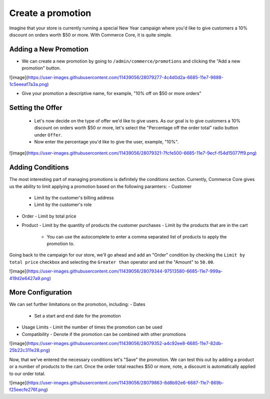 Create a promotion
==================

Imagine that your store is currently running a special New Year campaign where you'd like to give customers a 10% discount on orders worth $50 or more. With Commerce Core, it is quite simple.

Adding a New Promotion
----------------------

- We can create a new promotion by going to ``/admin/commerce/promotions`` and clicking the "Add a new promotion" button.

![image](https://user-images.githubusercontent.com/11439056/28079277-4c4d0d2a-6685-11e7-9888-1c5eeeaf7a3a.png)

- Give your promotion a descriptive name, for example, "10% off on $50 or more orders"
  
Setting the Offer
-----------------

  - Let's now decide on the type of offer we'd like to give users. As our goal is to give customers a 10% discount on orders worth $50 or more, let's select the "Percentage off the order total" radio button under ``Offer``.
  - Now enter the percentage you'd like to give the user, example, "10%".

![image](https://user-images.githubusercontent.com/11439056/28079321-7fcfe500-6685-11e7-9ecf-f54d15077ff9.png)

  
Adding Conditions
-----------------

The most interesting part of managing promotions is definitely the conditions section. Currently, Commerce Core gives us the ability to limit applying a promotion based on the following paramters:
- Customer
  - Limit by the customer's billing address
  - Limit by the customer's role
- Order
  - Limit by total price
- Product
  - Limit by the quantity of products the customer purchases
  - Limit by the products that are in the cart
    - You can use the autocomplete to enter a comma separated list of products to apply the promotion to.

Going back to the campaign for our store, we'll go ahead and add an "Order" condition by checking the ``Limit by total price`` checkbox and selecting the ``Greater than`` operator and set the "Amount" to ``50.00``.

![image](https://user-images.githubusercontent.com/11439056/28079344-97513580-6685-11e7-999a-419d2e6427a9.png)


More Configuration
------------------

We can set further limitations on the promotion, including:
- Dates
  - Set a start and end date for the promotion
- Usage Limits
  - Limit the number of times the promotion can be used
- Compatibility
  - Denote if the promotion can be combined with other promotions

![image](https://user-images.githubusercontent.com/11439056/28079352-a4c92ee8-6685-11e7-82db-25b22c311e28.png)


Now, that we've entered the necessary conditions let's "Save" the promotion. We can test this out by adding a product or a number of products to the cart. Once the order total reaches $50 or more, note, a discount is automatically applied to our order total.

![image](https://user-images.githubusercontent.com/11439056/28079863-8d8b92e6-6687-11e7-869b-f25eecfe276f.png)
